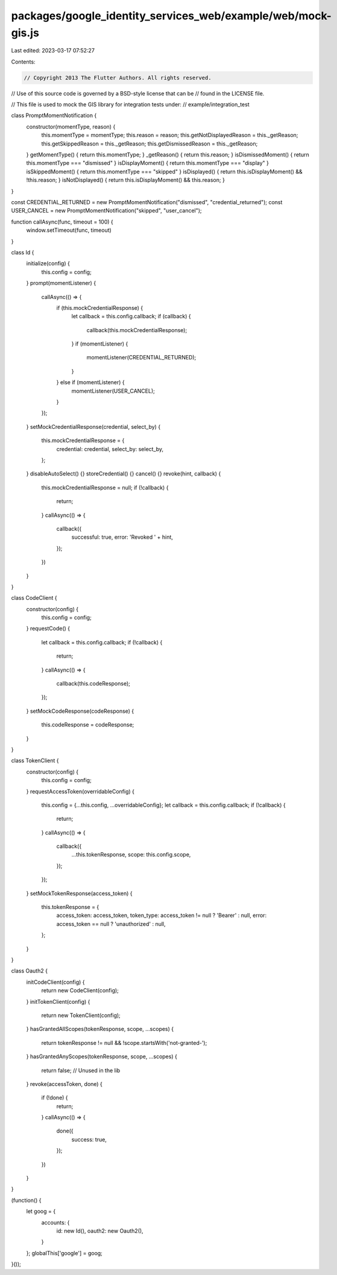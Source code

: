 packages/google_identity_services_web/example/web/mock-gis.js
=============================================================

Last edited: 2023-03-17 07:52:27

Contents:

.. code-block:: js

    // Copyright 2013 The Flutter Authors. All rights reserved.
// Use of this source code is governed by a BSD-style license that can be
// found in the LICENSE file.

// This file is used to mock the GIS library for integration tests under:
// example/integration_test

class PromptMomentNotification {
  constructor(momentType, reason) {
    this.momentType = momentType;
    this.reason = reason;
    this.getNotDisplayedReason = this._getReason;
    this.getSkippedReason = this._getReason;
    this.getDismissedReason = this._getReason;
  }
  getMomentType() { return this.momentType; }
  _getReason() { return this.reason; }
  isDismissedMoment() { return this.momentType === "dismissed" }
  isDisplayMoment() { return this.momentType === "display" }
  isSkippedMoment() { return this.momentType === "skipped" }
  isDisplayed() { return this.isDisplayMoment() && !this.reason; }
  isNotDisplayed() { return this.isDisplayMoment() && this.reason; }
}

const CREDENTIAL_RETURNED = new PromptMomentNotification("dismissed", "credential_returned");
const USER_CANCEL = new PromptMomentNotification("skipped", "user_cancel");

function callAsync(func, timeout = 100) {
  window.setTimeout(func, timeout)
}

class Id {
  initialize(config) {
    this.config = config;
  }
  prompt(momentListener) {
    callAsync(() => {
      if (this.mockCredentialResponse) {
        let callback = this.config.callback;
        if (callback) {
          callback(this.mockCredentialResponse);
        }
        if (momentListener) {
          momentListener(CREDENTIAL_RETURNED);
        }
      } else if (momentListener) {
        momentListener(USER_CANCEL);
      }
    });
  }
  setMockCredentialResponse(credential, select_by) {
    this.mockCredentialResponse = {
      credential: credential,
      select_by: select_by,
    };
  }
  disableAutoSelect() {}
  storeCredential() {}
  cancel() {}
  revoke(hint, callback) {
    this.mockCredentialResponse = null;
    if (!callback) {
      return;
    }
    callAsync(() => {
      callback({
        successful: true,
        error: 'Revoked ' + hint,
      });
    })
  }
}

class CodeClient {
  constructor(config) {
    this.config = config;
  }
  requestCode() {
    let callback = this.config.callback;
    if (!callback) {
      return;
    }
    callAsync(() => {
      callback(this.codeResponse);
    });
  }
  setMockCodeResponse(codeResponse) {
    this.codeResponse = codeResponse;
  }
}

class TokenClient {
  constructor(config) {
    this.config = config;
  }
  requestAccessToken(overridableConfig) {
    this.config = {...this.config, ...overridableConfig};
    let callback = this.config.callback;
    if (!callback) {
      return;
    }
    callAsync(() => {
      callback({
        ...this.tokenResponse,
        scope: this.config.scope,
      });
    });
  }
  setMockTokenResponse(access_token) {
    this.tokenResponse = {
      access_token: access_token,
      token_type: access_token != null ? 'Bearer' : null,
      error: access_token == null ? 'unauthorized' : null,
    };
  }
}

class Oauth2 {
  initCodeClient(config) {
    return new CodeClient(config);
  }
  initTokenClient(config) {
    return new TokenClient(config);
  }
  hasGrantedAllScopes(tokenResponse, scope, ...scopes) {
    return tokenResponse != null && !scope.startsWith('not-granted-');
  }
  hasGrantedAnyScopes(tokenResponse, scope, ...scopes) {
    return false; // Unused in the lib
  }
  revoke(accessToken, done) {
    if (!done) {
      return;
    }
    callAsync(() => {
      done({
        success: true,
      });
    })
  }
}

(function() {
  let goog = {
    accounts: {
      id: new Id(),
      oauth2: new Oauth2(),
    }
  };
  globalThis['google'] = goog;
}());


